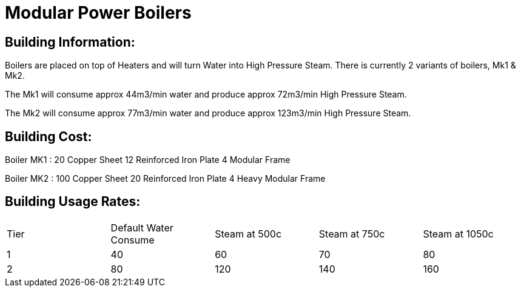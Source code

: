 = Modular Power Boilers

## Building Information:
Boilers are placed on top of Heaters and will turn Water into High Pressure Steam. There is currently 2 variants of boilers, Mk1 & Mk2.

The Mk1 will consume approx 44m3/min water and produce approx 72m3/min High Pressure Steam.

The Mk2 will consume approx 77m3/min water and produce approx 123m3/min High Pressure Steam.

## Building Cost:

Boiler MK1 : 
20 Copper Sheet
12 Reinforced Iron Plate
4  Modular Frame

Boiler MK2 :
100 Copper Sheet
20  Reinforced Iron Plate
4   Heavy Modular Frame


## Building Usage Rates:

|===
| Tier|Default Water Consume|Steam at 500c|Steam at 750c|Steam at 1050c
| 1|40|60|70|80
| 2|80|120|140|160
|===
